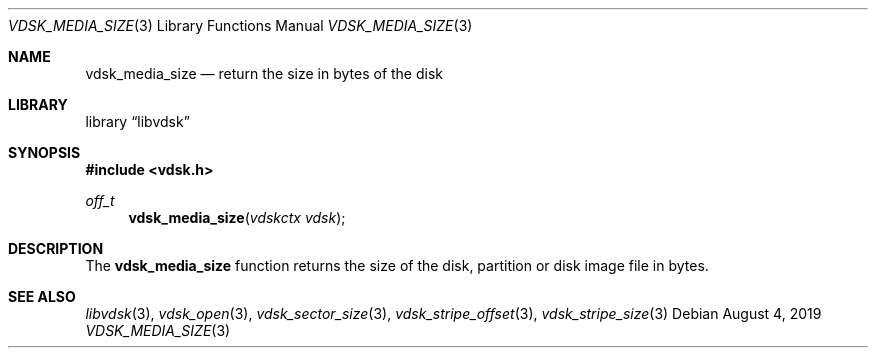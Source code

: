 .\"
.\" Copyright (c) 2019 Marcel Moolenaar
.\" All rights reserved.
.\"
.\" Redistribution and use in source and binary forms, with or without
.\" modification, are permitted provided that the following conditions
.\" are met:
.\" 1. Redistributions of source code must retain the above copyright
.\"    notice, this list of conditions and the following disclaimer.
.\" 2. Redistributions in binary form must reproduce the above copyright
.\"    notice, this list of conditions and the following disclaimer in the
.\"    documentation and/or other materials provided with the distribution.
.\"
.\" THIS SOFTWARE IS PROVIDED BY THE DEVELOPERS ``AS IS'' AND ANY EXPRESS OR
.\" IMPLIED WARRANTIES, INCLUDING, BUT NOT LIMITED TO, THE IMPLIED WARRANTIES
.\" OF MERCHANTABILITY AND FITNESS FOR A PARTICULAR PURPOSE ARE DISCLAIMED.
.\" IN NO EVENT SHALL THE DEVELOPERS BE LIABLE FOR ANY DIRECT, INDIRECT,
.\" INCIDENTAL, SPECIAL, EXEMPLARY, OR CONSEQUENTIAL DAMAGES (INCLUDING, BUT
.\" NOT LIMITED TO, PROCUREMENT OF SUBSTITUTE GOODS OR SERVICES; LOSS OF USE,
.\" DATA, OR PROFITS; OR BUSINESS INTERRUPTION) HOWEVER CAUSED AND ON ANY
.\" THEORY OF LIABILITY, WHETHER IN CONTRACT, STRICT LIABILITY, OR TORT
.\" (INCLUDING NEGLIGENCE OR OTHERWISE) ARISING IN ANY WAY OUT OF THE USE OF
.\" THIS SOFTWARE, EVEN IF ADVISED OF THE POSSIBILITY OF SUCH DAMAGE.
.\"
.\" $FreeBSD$
.\"
.Dd August 4, 2019
.Dt VDSK_MEDIA_SIZE 3
.Os
.Sh NAME
.Nm vdsk_media_size
.Nd return the size in bytes of the disk
.Sh LIBRARY
.Lb libvdsk
.Sh SYNOPSIS
.In vdsk.h
.Ft off_t
.Fn vdsk_media_size "vdskctx vdsk"
.Sh DESCRIPTION
The
.Nm vdsk_media_size
function returns the size of the disk, partition or disk image file in bytes.
.Sh SEE ALSO
.Xr libvdsk 3 ,
.Xr vdsk_open 3 ,
.Xr vdsk_sector_size 3 ,
.Xr vdsk_stripe_offset 3 ,
.Xr vdsk_stripe_size 3
